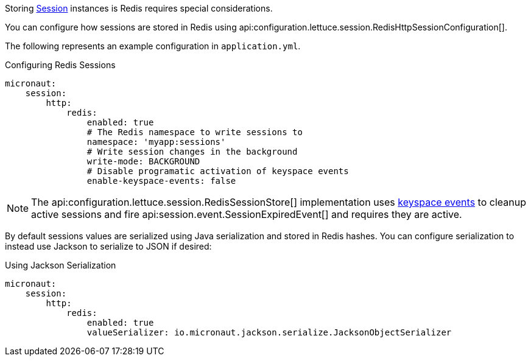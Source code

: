 Storing https://docs.micronaut.io/latest/api/io/micronaut/session/Session.html[Session] instances is Redis requires special considerations.

You can configure how sessions are stored in Redis using api:configuration.lettuce.session.RedisHttpSessionConfiguration[].

The following represents an example configuration in `application.yml`.

.Configuring Redis Sessions
[source,yaml]
----
micronaut:
    session:
        http:
            redis:
                enabled: true
                # The Redis namespace to write sessions to
                namespace: 'myapp:sessions'
                # Write session changes in the background
                write-mode: BACKGROUND
                # Disable programatic activation of keyspace events
                enable-keyspace-events: false
----

NOTE: The api:configuration.lettuce.session.RedisSessionStore[] implementation uses https://redis.io/topics/notifications[keyspace events] to cleanup active sessions and fire api:session.event.SessionExpiredEvent[] and requires they are active.

By default sessions values are serialized using Java serialization and stored in Redis hashes. You can configure serialization to instead use Jackson to serialize to JSON if desired:

.Using Jackson Serialization
[source,yaml]
----
micronaut:
    session:
        http:
            redis:
                enabled: true
                valueSerializer: io.micronaut.jackson.serialize.JacksonObjectSerializer
----

